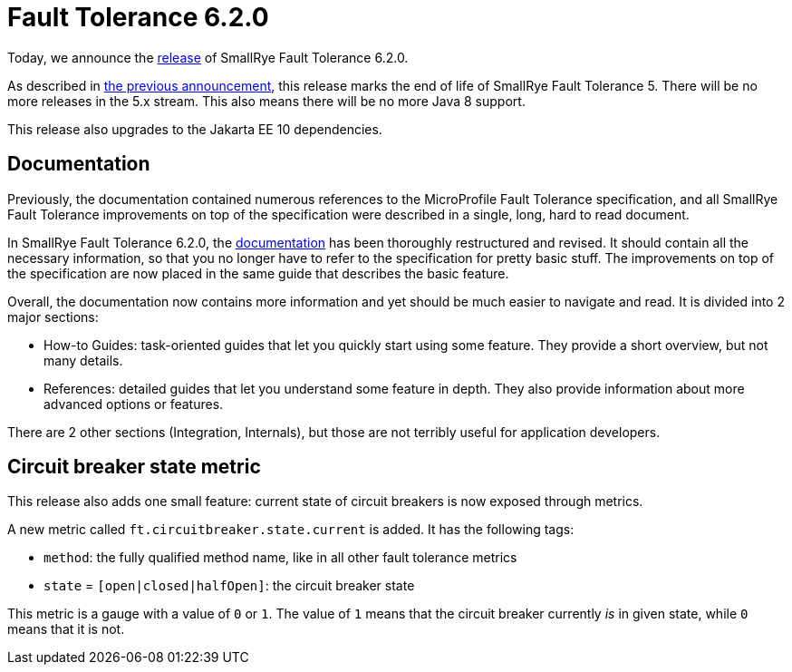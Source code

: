:page-layout: post
:page-title: Fault Tolerance 6.2.0
:page-synopsis: SmallRye Fault Tolerance 6.2.0 released!
:page-tags: [announcement, microprofile]
:page-date: 2023-02-10 14:00:00.000 +0100
:page-author: lthon
:smallrye-ft: SmallRye Fault Tolerance
:microprofile-ft: MicroProfile Fault Tolerance

= Fault Tolerance 6.2.0

Today, we announce the https://github.com/smallrye/smallrye-fault-tolerance/releases/tag/6.2.0[release] of {smallrye-ft} 6.2.0.

As described in link:/blog/fault-tolerance-6-0-0/[the previous announcement], this release marks the end of life of {smallrye-ft} 5.
There will be no more releases in the 5.x stream.
This also means there will be no more Java 8 support.

This release also upgrades to the Jakarta EE 10 dependencies.

== Documentation

Previously, the documentation contained numerous references to the {microprofile-ft} specification, and all {smallrye-ft} improvements on top of the specification were described in a single, long, hard to read document.

In {smallrye-ft} 6.2.0, the https://smallrye.io/docs/smallrye-fault-tolerance/6.2.0/[documentation] has been thoroughly restructured and revised.
It should contain all the necessary information, so that you no longer have to refer to the specification for pretty basic stuff.
The improvements on top of the specification are now placed in the same guide that describes the basic feature.

Overall, the documentation now contains more information and yet should be much easier to navigate and read.
It is divided into 2 major sections:

- How-to Guides: task-oriented guides that let you quickly start using some feature.
They provide a short overview, but not many details.

- References: detailed guides that let you understand some feature in depth.
They also provide information about more advanced options or features.

There are 2 other sections (Integration, Internals), but those are not terribly useful for application developers.

== Circuit breaker state metric

This release also adds one small feature: current state of circuit breakers is now exposed through metrics.

A new metric called `ft.circuitbreaker.state.current` is added.
It has the following tags:

- `method`: the fully qualified method name, like in all other fault tolerance metrics
- `state` = `[open|closed|halfOpen]`: the circuit breaker state

This metric is a gauge with a value of `0` or `1`.
The value of `1` means that the circuit breaker currently _is_ in given state, while `0` means that it is not.
